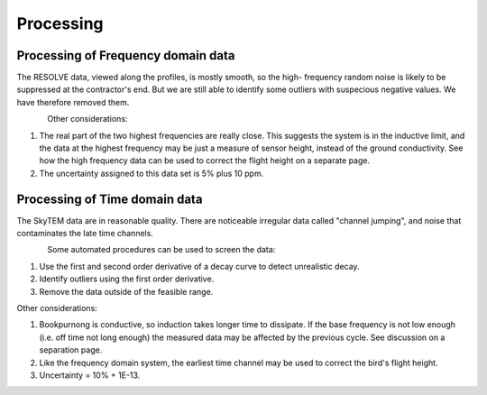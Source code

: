 .. _bookpurnong_processing:

Processing
==========


Processing of Frequency domain data
-----------------------------------

The RESOLVE data, viewed along the profiles, is mostly smooth, so the high-
frequency random noise is likely to be suppressed at the contractor's end. But
we are still able to identify some outliers with suspecious negative values.
We have therefore removed them.

.. figure:: ./images/booky-resolveqc.jpg
    :align: left
    :scale: 80%
    :name: booky-resolveqc

Other considerations:

(1) The real part of the two highest frequencies are really close. This suggests the system is in the inductive limit, and the data at the highest frequency may be just a measure of sensor height, instead of the ground conductivity. See how the high frequency data can be used to correct the flight height on a separate page.

(2) The uncertainty assigned to this data set is 5% plus 10 ppm.


Processing of Time domain data
------------------------------

The SkyTEM data are in reasonable quality. There are noticeable irregular data
called "channel jumping", and noise that contaminates the late time channels.

.. figure:: ./images/booky-skytemqc.jpg
    :align: left
    :scale: 80%
    :name: booky-skytemqc

Some automated procedures can be used to screen the data:

(1) Use the first and second order derivative of a decay curve to detect unrealistic decay.

(2) Identify outliers using the first order derivative.

(3) Remove the data outside of the feasible range.

Other considerations:

(1) Bookpurnong is conductive, so induction takes longer time to dissipate. If the base frequency is not low enough (i.e. off time not long enough) the measured data may be affected by the previous cycle. See discussion on a separation page.

(2) Like the frequency domain system, the earliest time channel may be used to correct the bird's flight height.

(3) Uncertainty = 10% + 1E-13.

